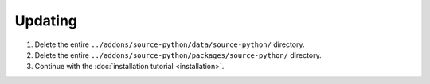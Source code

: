 Updating
========

1. Delete the entire ``../addons/source-python/data/source-python/`` directory.
2. Delete the entire ``../addons/source-python/packages/source-python/`` directory.
3. Continue with the :doc:`installation tutorial <installation>`.